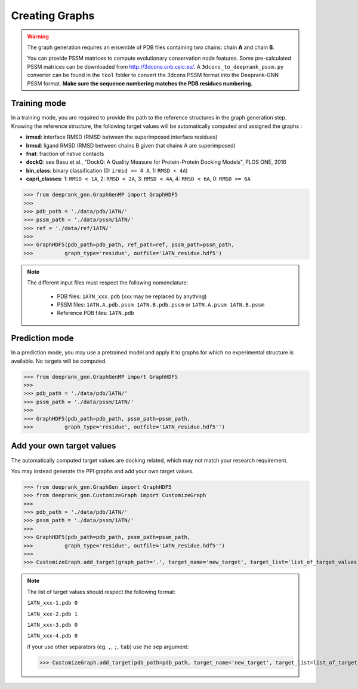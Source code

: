 
.. _Graph Generation tools:

Creating Graphs
=====================================

.. warning::
  The graph generation requires an ensemble of PDB files containing two chains: chain **A** and chain **B**.
  
  You can provide PSSM matrices to compute evolutionary conservation node features. Some pre-calculated PSSM matrices can be downloaded from http://3dcons.cnb.csic.es/.
  A ``3dcons_to_deeprank_pssm.py`` converter can be found in the ``tool`` folder to convert the 3dcons PSSM format into the Deeprank-GNN PSSM format. **Make sure the sequence numbering matches the PDB residues numbering.**

Training mode 
-------------------------------------

In a training mode, you are required to provide the path to the reference structures in the graph generation step. Knowing the reference structure, the following target values will be automatically computed and assigned the graphs : 

- **irmsd**: interface RMSD (RMSD between the superimposed interface residues)

- **lrmsd**: ligand RMSD (RMSD between chains B given that chains A are superimposed)

- **fnat**: fraction of native contacts

- **dockQ**: see Basu et al., "DockQ: A Quality Measure for Protein-Protein Docking Models", PLOS ONE, 2016

- **bin_class**: binary classification (0: ``irmsd >= 4 A``, 1: ``RMSD < 4A``)

- **capri_classes**: 1: ``RMSD < 1A``, 2: ``RMSD < 2A``, 3: ``RMSD < 4A``, 4: ``RMSD < 6A``, 0: ``RMSD >= 6A``


>>> from deeprank_gnn.GraphGenMP import GraphHDF5
>>>
>>> pdb_path = './data/pdb/1ATN/'
>>> pssm_path = './data/pssm/1ATN/'
>>> ref = './data/ref/1ATN/'
>>>
>>> GraphHDF5(pdb_path=pdb_path, ref_path=ref, pssm_path=pssm_path,
>>>          graph_type='residue', outfile='1ATN_residue.hdf5')

.. note::  
  The different input files must respect the following nomenclature:
  
   - PDB files: ``1ATN_xxx.pdb`` (xxx may be replaced by anything)
   - PSSM files: ``1ATN.A.pdb.pssm 1ATN.B.pdb.pssm`` or ``1ATN.A.pssm 1ATN.B.pssm``
   - Reference PDB files: ``1ATN.pdb``
   

Prediction mode
-------------------------------------

In a prediction mode, you may use a pretrained model and apply it to graphs for which no experimental structure is available. 
No targets will be computed.

>>> from deeprank_gnn.GraphGenMP import GraphHDF5
>>>
>>> pdb_path = './data/pdb/1ATN/'
>>> pssm_path = './data/pssm/1ATN/'
>>>
>>> GraphHDF5(pdb_path=pdb_path, pssm_path=pssm_path,
>>>          graph_type='residue', outfile='1ATN_residue.hdf5'')

Add your own target values
-------------------------------------

The automatically computed target values are docking related, which may not match your research requirement.

You may instead generate the PPI graphs and add your own target values.

>>> from deeprank_gnn.GraphGen import GraphHDF5
>>> from deeprank_gnn.CustomizeGraph import CustomizeGraph
>>>
>>> pdb_path = './data/pdb/1ATN/'
>>> pssm_path = './data/pssm/1ATN/'
>>>
>>> GraphHDF5(pdb_path=pdb_path, pssm_path=pssm_path,
>>>          graph_type='residue', outfile='1ATN_residue.hdf5'')
>>>
>>> CustomizeGraph.add_target(graph_path='.', target_name='new_target', target_list='list_of_target_values.txt')

.. note::
  The list of target values should respect the following format:
  
  ``1ATN_xxx-1.pdb 0``
  
  ``1ATN_xxx-2.pdb 1``
  
  ``1ATN_xxx-3.pdb 0``
  
  ``1ATN_xxx-4.pdb 0``
  
  if your use other separators (eg. ``,``, ``;``, ``tab``) use the ``sep`` argument:
  
  >>> CustomizeGraph.add_target(pdb_path=pdb_path, target_name='new_target', target_list=list_of_target_values.txt, sep=',')
  
